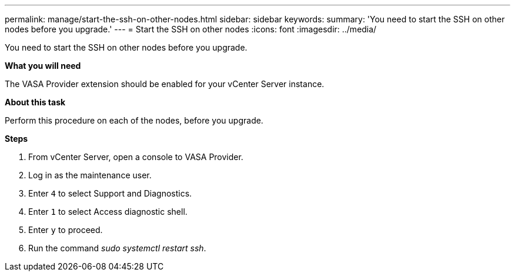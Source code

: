 ---
permalink: manage/start-the-ssh-on-other-nodes.html
sidebar: sidebar
keywords:
summary: 'You need to start the SSH on other nodes before you upgrade.'
---
= Start the SSH on other nodes
:icons: font
:imagesdir: ../media/

[.lead]
You need to start the SSH on other nodes before you upgrade.

*What you will need*

The VASA Provider extension should be enabled for your vCenter Server instance.

*About this task*

Perform this procedure on each of the nodes, before you upgrade.

*Steps*

. From vCenter Server, open a console to VASA Provider.
. Log in as the maintenance user.
. Enter `4` to select Support and Diagnostics.
. Enter `1` to select Access diagnostic shell.
. Enter `y` to proceed.
. Run the command _sudo systemctl restart ssh_.
